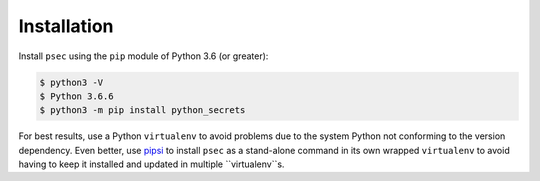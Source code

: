 ============
Installation
============

Install ``psec`` using the ``pip`` module of Python 3.6 (or greater):

.. code-block:: console

   $ python3 -V
   $ Python 3.6.6
   $ python3 -m pip install python_secrets

..

.. image:: https://asciinema.org/a/201502.png
   :target: https://asciinema.org/a/201502?autoplay=1
   :align: center
   :alt: Installation of python_secrets
   :width: 835px

..

For best results, use a Python ``virtualenv`` to avoid problems due to
the system Python not conforming to the version dependency. Even better,
use `pipsi`_ to install ``psec`` as a stand-alone command in its own
wrapped ``virtualenv`` to avoid having to keep it installed and
updated in multiple ``virtualenv``s.

.. _pipsi: https://pypi.org/project/pipsi/
